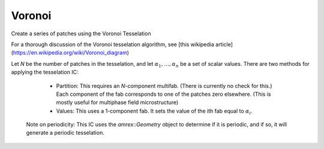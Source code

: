 Voronoi
-------
Create a series of patches using the Voronoi Tesselation

For a thorough discussion of the Voronoi tesselation algorithm, see
[this wikipedia article](https://en.wikipedia.org/wiki/Voronoi_diagram)

Let `N` be the number of patches in the tesselation, 
and let :math:`\alpha_{1},\ldots,\alpha_{n}` be a set of scalar values.
There are two methods for applying the tesselation IC:

  * Partition: This requires an `N`-component multifab. 
    (There is currently no check for this.)
    Each component of the fab corresponds to one of the patches zero elsewhere.
    (This is mostly useful for multiphase field microstructure)

  * Values: This uses a 1-component fab. It sets the value of the ith fab 
    equal to :math:`\alpha_{i}`.

 Note on periodicity: This IC uses the `amrex::Geometry` object to determine
 if it is periodic, and if so, it will generate a periodic tesselation.



.. doxygenclass:: IC::Voronoi
   :project: alamo
   :members:
   :protected-members:
   :private-members: